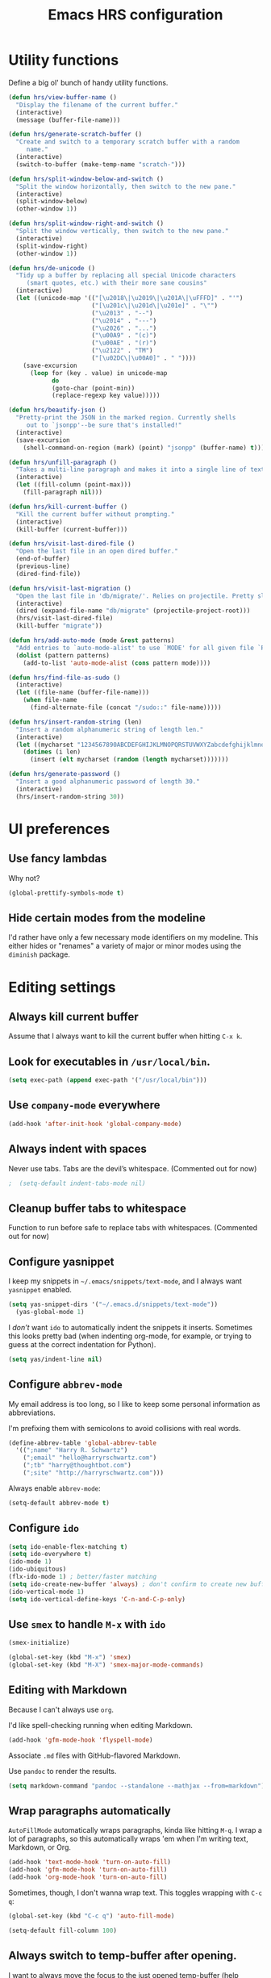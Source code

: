 #+TITLE: Emacs HRS configuration

* Utility functions

Define a big ol' bunch of handy utility functions.

#+BEGIN_SRC emacs-lisp
  (defun hrs/view-buffer-name ()
    "Display the filename of the current buffer."
    (interactive)
    (message (buffer-file-name)))

  (defun hrs/generate-scratch-buffer ()
    "Create and switch to a temporary scratch buffer with a random
       name."
    (interactive)
    (switch-to-buffer (make-temp-name "scratch-")))

  (defun hrs/split-window-below-and-switch ()
    "Split the window horizontally, then switch to the new pane."
    (interactive)
    (split-window-below)
    (other-window 1))

  (defun hrs/split-window-right-and-switch ()
    "Split the window vertically, then switch to the new pane."
    (interactive)
    (split-window-right)
    (other-window 1))

  (defun hrs/de-unicode ()
    "Tidy up a buffer by replacing all special Unicode characters
       (smart quotes, etc.) with their more sane cousins"
    (interactive)
    (let ((unicode-map '(("[\u2018\|\u2019\|\u201A\|\uFFFD]" . "'")
                         ("[\u201c\|\u201d\|\u201e]" . "\"")
                         ("\u2013" . "--")
                         ("\u2014" . "---")
                         ("\u2026" . "...")
                         ("\u00A9" . "(c)")
                         ("\u00AE" . "(r)")
                         ("\u2122" . "TM")
                         ("[\u02DC\|\u00A0]" . " "))))
      (save-excursion
        (loop for (key . value) in unicode-map
              do
              (goto-char (point-min))
              (replace-regexp key value)))))

  (defun hrs/beautify-json ()
    "Pretty-print the JSON in the marked region. Currently shells
       out to `jsonpp'--be sure that's installed!"
    (interactive)
    (save-excursion
      (shell-command-on-region (mark) (point) "jsonpp" (buffer-name) t)))

  (defun hrs/unfill-paragraph ()
    "Takes a multi-line paragraph and makes it into a single line of text."
    (interactive)
    (let ((fill-column (point-max)))
      (fill-paragraph nil)))

  (defun hrs/kill-current-buffer ()
    "Kill the current buffer without prompting."
    (interactive)
    (kill-buffer (current-buffer)))

  (defun hrs/visit-last-dired-file ()
    "Open the last file in an open dired buffer."
    (end-of-buffer)
    (previous-line)
    (dired-find-file))

  (defun hrs/visit-last-migration ()
    "Open the last file in 'db/migrate/'. Relies on projectile. Pretty sloppy."
    (interactive)
    (dired (expand-file-name "db/migrate" (projectile-project-root)))
    (hrs/visit-last-dired-file)
    (kill-buffer "migrate"))

  (defun hrs/add-auto-mode (mode &rest patterns)
    "Add entries to `auto-mode-alist' to use `MODE' for all given file `PATTERNS'."
    (dolist (pattern patterns)
      (add-to-list 'auto-mode-alist (cons pattern mode))))

  (defun hrs/find-file-as-sudo ()
    (interactive)
    (let ((file-name (buffer-file-name)))
      (when file-name
        (find-alternate-file (concat "/sudo::" file-name)))))

  (defun hrs/insert-random-string (len)
    "Insert a random alphanumeric string of length len."
    (interactive)
    (let ((mycharset "1234567890ABCDEFGHIJKLMNOPQRSTUVWXYZabcdefghijklmnopqrstyvwxyz"))
      (dotimes (i len)
        (insert (elt mycharset (random (length mycharset)))))))

  (defun hrs/generate-password ()
    "Insert a good alphanumeric password of length 30."
    (interactive)
    (hrs/insert-random-string 30))
#+END_SRC

* UI preferences
** Use fancy lambdas

Why not?

#+BEGIN_SRC emacs-lisp
  (global-prettify-symbols-mode t)
#+END_SRC

** Hide certain modes from the modeline

I'd rather have only a few necessary mode identifiers on my modeline. This
either hides or "renames" a variety of major or minor modes using the =diminish=
package.

# #+BEGIN_SRC emacs-lisp
#   (defmacro diminish-minor-mode (filename mode &optional abbrev)
#     `(eval-after-load (symbol-name ,filename)
#        '(diminish ,mode ,abbrev)))

#   (defmacro diminish-major-mode (mode-hook abbrev)
#     `(add-hook ,mode-hook
#                (lambda () (setq mode-name ,abbrev))))

#   (diminish-minor-mode 'abbrev 'abbrev-mode)
#   (diminish-minor-mode 'simple 'auto-fill-function)
#   (diminish-minor-mode 'company 'company-mode)
#   (diminish-minor-mode 'eldoc 'eldoc-mode)
#   (diminish-minor-mode 'flycheck 'flycheck-mode)
#   (diminish-minor-mode 'flyspell 'flyspell-mode)
#   (diminish-minor-mode 'global-whitespace 'global-whitespace-mode)
#   (diminish-minor-mode 'projectile 'projectile-mode)
#   (diminish-minor-mode 'ruby-end 'ruby-end-mode)
#   (diminish-minor-mode 'subword 'subword-mode)
#   (diminish-minor-mode 'undo-tree 'undo-tree-mode)
#   (diminish-minor-mode 'yard-mode 'yard-mode)
#   (diminish-minor-mode 'yasnippet 'yas-minor-mode)
#   (diminish-minor-mode 'wrap-region 'wrap-region-mode)

#   (diminish-minor-mode 'paredit 'paredit-mode " π")

#   (diminish-major-mode 'emacs-lisp-mode-hook "el")y
#   (diminish-major-mode 'haskell-mode-hook "λ=")
#   (diminish-major-mode 'lisp-interaction-mode-hook "λ")
#   (diminish-major-mode 'python-mode-hook "Py")
# #+END_SRC
* Editing settings
** Always kill current buffer

Assume that I always want to kill the current buffer when hitting =C-x k=.

# #+BEGIN_SRC emacs-lisp
#   (global-set-key (kbd "C-x k") 'hrs/kill-current-buffer)
# #+END_SRC

** Look for executables in =/usr/local/bin=.

#+BEGIN_SRC emacs-lisp
  (setq exec-path (append exec-path '("/usr/local/bin")))
#+END_SRC
** Use =company-mode= everywhere

#+BEGIN_SRC emacs-lisp
  (add-hook 'after-init-hook 'global-company-mode)
#+END_SRC

** Always indent with spaces

Never use tabs. Tabs are the devil’s whitespace. (Commented out for now)

#+BEGIN_SRC emacs-lisp
;  (setq-default indent-tabs-mode nil)
#+END_SRC

** Cleanup buffer tabs to whitespace

Function to run before safe to replace tabs with whitespaces. (Commented out for now)

# #+BEGIN_SRC emacs-lisp
# (defun cleanup-buffer-safe ()
#   "Perform a bunch of safe operations on the whitespace content of a buffer.
# Does not indent buffer, because it is used for a before-save-hook, and that
# might be bad."
#   (interactive)
#   (when (not (string-match-p (regexp-quote "akefile") (buffer-file-name)))
#     (untabify (point-min) (point-max))
#     (delete-trailing-whitespace)
#     (set-buffer-file-coding-system 'utf-8)))

# ;; Various superfluous white-space. Just say no.
# (add-hook 'before-save-hook 'cleanup-buffer-safe)

# #+END_SRC

** Configure yasnippet

I keep my snippets in =~/.emacs/snippets/text-mode=, and I always want =yasnippet=
enabled.

#+BEGIN_SRC emacs-lisp
(setq yas-snippet-dirs '("~/.emacs.d/snippets/text-mode"))
  (yas-global-mode 1)
#+END_SRC

I /don’t/ want =ido= to automatically indent the snippets it inserts. Sometimes
this looks pretty bad (when indenting org-mode, for example, or trying to guess
at the correct indentation for Python).

#+BEGIN_SRC emacs-lisp
  (setq yas/indent-line nil)
#+END_SRC

** Configure =abbrev-mode=

My email address is too long, so I like to keep some personal information as
abbreviations.

I'm prefixing them with semicolons to avoid collisions with real words.

#+BEGIN_SRC emacs-lisp
  (define-abbrev-table 'global-abbrev-table
    '((";name" "Harry R. Schwartz")
      (";email" "hello@harryrschwartz.com")
      (";tb" "harry@thoughtbot.com")
      (";site" "http://harryrschwartz.com")))
#+END_SRC

Always enable =abbrev-mode=:

#+BEGIN_SRC emacs-lisp
  (setq-default abbrev-mode t)
#+END_SRC

** Configure =ido=

#+BEGIN_SRC emacs-lisp
  (setq ido-enable-flex-matching t)
  (setq ido-everywhere t)
  (ido-mode 1)
  (ido-ubiquitous)
  (flx-ido-mode 1) ; better/faster matching
  (setq ido-create-new-buffer 'always) ; don't confirm to create new buffers
  (ido-vertical-mode 1)
  (setq ido-vertical-define-keys 'C-n-and-C-p-only)
#+END_SRC

** Use =smex= to handle =M-x= with =ido=

#+BEGIN_SRC emacs-lisp
  (smex-initialize)

  (global-set-key (kbd "M-x") 'smex)
  (global-set-key (kbd "M-X") 'smex-major-mode-commands)
#+END_SRC

** Editing with Markdown

Because I can't always use =org=.

I'd like spell-checking running when editing Markdown.

#+BEGIN_SRC emacs-lisp
  (add-hook 'gfm-mode-hook 'flyspell-mode)
#+END_SRC

Associate =.md= files with GitHub-flavored Markdown.

# #+BEGIN_SRC emacs-lisp
#   (hrs/add-auto-mode 'gfm-mode "\\.md$")
# #+END_SRC

Use =pandoc= to render the results.

#+BEGIN_SRC emacs-lisp
  (setq markdown-command "pandoc --standalone --mathjax --from=markdown")
#+END_SRC

** Wrap paragraphs automatically

=AutoFillMode= automatically wraps paragraphs, kinda like hitting =M-q=. I wrap
a lot of paragraphs, so this automatically wraps 'em when I'm writing text,
Markdown, or Org.

#+BEGIN_SRC emacs-lisp
  (add-hook 'text-mode-hook 'turn-on-auto-fill)
  (add-hook 'gfm-mode-hook 'turn-on-auto-fill)
  (add-hook 'org-mode-hook 'turn-on-auto-fill)
#+END_SRC

Sometimes, though, I don't wanna wrap text. This toggles wrapping with =C-c q=:

#+BEGIN_SRC emacs-lisp
  (global-set-key (kbd "C-c q") 'auto-fill-mode)
#+END_SRC

#+BEGIN_SRC emacs-lisp
  (setq-default fill-column 100)
#+END_SRC

** Always switch to temp-buffer after opening.

I want to always move the focus to the just opened temp-buffer (help buffer).

#+BEGIN_SRC emacs-lisp
(add-hook 'temp-buffer-show-hook (lambda () (other-window 1)))
;;remove-hook 'temp-buffer-window-show-hook (lambda () (other-window 1))
;;(remove-hook 'help-mode-hook (lambda () (other-window 1)))
#+END_SRC


** Linting prose

I use [[http://proselint.com/][proselint]] to check my prose for common errors. This creates a flycheck
checker that runs proselint in texty buffers and displays my errors.

#+BEGIN_SRC emacs-lisp
  (require 'flycheck)

  (flycheck-define-checker proselint
    "A linter for prose."
    :command ("proselint" source-inplace)
    :error-patterns
    ((warning line-start (file-name) ":" line ":" column ": "
              (id (one-or-more (not (any " "))))
              (message (one-or-more not-newline)
                       (zero-or-more "\n" (any " ") (one-or-more not-newline)))
              line-end))
    :modes (text-mode markdown-mode gfm-mode org-mode))

  (add-to-list 'flycheck-checkers 'proselint)
#+END_SRC

Use flycheck in the appropriate buffers:

#+BEGIN_SRC emacs-lisp
  (add-hook 'markdown-mode-hook #'flycheck-mode)
  (add-hook 'gfm-mode-hook #'flycheck-mode)
  (add-hook 'text-mode-hook #'flycheck-mode)
  (add-hook 'org-mode-hook #'flycheck-mode)
#+END_SRC

** Enable region case modification

**

#+BEGIN_SRC emacs-lisp
  (put 'downcase-region 'disabled nil)
  (put 'upcase-region 'disabled nil)
#+END_SRC

** Switch windows when splitting

When splitting a window, I invariably want to switch to the new window. This
makes that automatic.

#+BEGIN_SRC emacs-lisp
  (global-set-key (kbd "C-x 2") 'hrs/split-window-below-and-switch)
  (global-set-key (kbd "C-x 3") 'hrs/split-window-right-and-switch)
#+END_SRC

** Mass editing of =grep= results

I like the idea of mass editing =grep= results the same way I can edit filenames
in =dired=. These keybindings allow me to use =C-x C-q= to start editing =grep=
results and =C-c C-c= to stop, just like in =dired=.

#+BEGIN_SRC emacs-lisp
  (eval-after-load 'grep
    '(define-key grep-mode-map
      (kbd "C-x C-q") 'wgrep-change-to-wgrep-mode))

  (eval-after-load 'wgrep
    '(define-key grep-mode-map
      (kbd "C-c C-c") 'wgrep-finish-edit))

  (setq wgrep-auto-save-buffer t)
#+END_SRC

** Configure =wrap-region=

#+BEGIN_SRC emacs-lisp
  (wrap-region-global-mode t)
  (wrap-region-add-wrapper "/" "/" nil 'ruby-mode)
  (wrap-region-add-wrapper "`" "`" nil '(markdown-mode ruby-mode))
#+END_SRC

** Split horizontally for temporary buffers

Horizonal splits are nicer for me, since I usually use a wide monitor. This is
handy for handling temporary buffers (like compilation or test output).
--> Removed for now as this messes up temporary buffers.

# #+BEGIN_SRC emacs-lisp
#   (defun hrs/split-horizontally-for-temp-buffers ()
#     (when (one-window-p t)
#       (split-window-horizontally)))

#   (add-hook 'temp-buffer-window-setup-hook
#             'hrs/split-horizontally-for-temp-buffers)
# #+END_SRC

** Use projectile everywhere

#+BEGIN_SRC emacs-lisp
  (projectile-global-mode)
#+END_SRC

** Add a bunch of engines for =engine-mode=

Enable [[https://github.com/hrs/engine-mode][engine-mode]] and define a few useful engines.

#+BEGIN_SRC emacs-lisp
  (require 'engine-mode)

  (defengine duckduckgo
    "https://duckduckgo.com/?q=%s"
    :keybinding "d")

  (defengine github
    "https://github.com/search?ref=simplesearch&q=%s"
    :keybinding "g")

  (defengine google
    "http://www.google.com/search?ie=utf-8&oe=utf-8&q=%s")

  (defengine rfcs
    "http://pretty-rfc.herokuapp.com/search?q=%s")

  (defengine stack-overflow
    "https://stackoverflow.com/search?q=%s"
    :keybinding "s")

  (defengine wikipedia
    "http://www.wikipedia.org/search-redirect.php?language=en&go=Go&search=%s"
    :keybinding "w")

  (defengine wiktionary
    "https://www.wikipedia.org/search-redirect.php?family=wiktionary&language=en&go=Go&search=%s")

  (engine-mode t)
#+END_SRC

** Do not move frame screen focus along with mouse

#+BEGIN_SRC emacs-lisp
(setq mouse-autoselect-window nil)
#+END_SRC


* Publishing and task management with Org-mode
** Display preferences

I like to see an outline of pretty bullets instead of a list of asterisks.

#+BEGIN_SRC emacs-lisp
  (add-hook 'org-mode-hook
            (lambda ()
              (org-bullets-mode t)))
#+END_SRC

I like seeing a little downward-pointing arrow instead of the usual ellipsis
(=...=) that org displays when there's stuff under a header.

#+BEGIN_SRC emacs-lisp
  (setq org-ellipsis "⤵")
#+END_SRC

Use syntax highlighting in source blocks while editing.

#+BEGIN_SRC emacs-lisp
  (setq org-src-fontify-natively t)
#+END_SRC

Make TAB act as if it were issued in a buffer of the language's major mode.

#+BEGIN_SRC emacs-lisp
  (setq org-src-tab-acts-natively t)
#+END_SRC

When editing a code snippet, use the current window rather than popping open a
new one (which shows the same information).

#+BEGIN_SRC emacs-lisp
  (setq org-src-window-setup 'current-window)
#+END_SRC

Hide emphasis markers because I view my org text mostly in Emacs itself.
#+BEGIN_SRC emacs-lisp
(setq org-hide-emphasis-markers t)
#+END_SRC

** Task and org-capture management

Hide done items from the agenda view.

#+BEGIN_SRC emacs-lisp
(setq org-agenda-skip-scheduled-if-done t)
#+END_SRC

Store my org files in =~/org=, maintain an inbox in Dropbox, define the location
of an index file (my main todo list), and archive finished tasks in
=~/org/archive.org=.

#+BEGIN_SRC emacs-lisp
  (setq org-directory "~/org")

  (defun org-file-path (filename)
    "Return the absolute address of an org file, given its relative name."
    (concat (file-name-as-directory org-directory) filename))

  (setq org-inbox-file "~/org/inbox.org")
  (setq org-index-file (org-file-path "index.org"))
  (setq org-archive-location
        (concat (org-file-path "archive.org") "::* From %s"))
#+END_SRC

I use [[http://agiletortoise.com/drafts/][Drafts]] to create new tasks, format them according to a template, and
append them to an "inbox.org" file in my Dropbox. This function lets me import
them easily from that inbox file to my index.

#+BEGIN_SRC emacs-lisp
  (defun hrs/copy-tasks-from-inbox ()
    (when (file-exists-p org-inbox-file)
      (save-excursion
        (find-file org-index-file)
        (goto-char (point-max))
        (insert-file-contents org-inbox-file)
        (delete-file org-inbox-file))))
#+END_SRC

I store all my todos in =~/org/index.org=, so I'd like to derive my agenda from
there.

#+BEGIN_SRC emacs-lisp
  (setq org-agenda-files (list org-index-file))
#+END_SRC

Hitting =C-c C-x C-s= will mark a todo as done and move it to an appropriate
place in the archive.

#+BEGIN_SRC emacs-lisp
  (defun mark-done-and-archive ()
    "Mark the state of an org-mode item as DONE and archive it."
    (interactive)
    (org-todo 'done)
    (org-archive-subtree))

  (define-key global-map "\C-c\C-x\C-s" 'mark-done-and-archive)
#+END_SRC

Record the time that a todo was archived.

#+BEGIN_SRC emacs-lisp
  (setq org-log-done 'time)
#+END_SRC

Take a =screenshot= into a time stamped unique-named file in the
same directory as the org-buffer and insert a link to this file.

#+BEGIN_SRC emacs-lisp
(defun take-org-screenshot ()
  "Take a screenshot into a time stamped unique-named file in the
same directory as the org-buffer and insert a link to this file."
  (interactive)
  ;(org-display-inline-images)
  (setq filename
        (concat
         (make-temp-name
          (concat (file-name-nondirectory (buffer-file-name))
                  "_imgs/"
                  (format-time-string "%Y%m%d_%H%M%S_")) ) ".png"))
  (unless (file-exists-p (file-name-directory filename))
    (make-directory (file-name-directory filename)))
  ; take screenshot
  (if (eq system-type 'darwin)
      (call-process "screencapture" nil nil nil "-i" filename))
  (if (eq system-type 'gnu/linux)
      (call-process "import" nil nil nil filename))
  ; insert into file if correctly taken
  (if (file-exists-p filename)
    (insert (concat "[[file:" filename "]]"))))

  (define-key global-map "\C-x\p" 'take-org-screenshot)
#+END_SRC

**** Capturing tasks

Define a few common tasks as capture templates. Specifically, I frequently:

- Record ideas for future blog posts in =~/org/blog-ideas.org=,
- Keep a running grocery list in =~/org/groceries.org=, and
- Maintain a todo list in =~/org/index.org=.

#+BEGIN_SRC emacs-lisp
  (setq org-capture-templates
        '(("b" "Blog idea"
           entry
           (file (org-file-path "blog-ideas.org"))
           "* TODO %?\n")

          ("g" "Groceries"
           checkitem
           (file (org-file-path "groceries.org")))

          ("l" "Today I Learned..."
           entry
           (file+datetree (org-file-path "til.org"))
           "* %?\n")

          ("r" "Reading"
           checkitem
           (file (org-file-path "to-read.org")))

          ("t" "Todo"
           entry
           (file org-index-file)
           "* TODO %?\n")))
#+END_SRC

When I'm starting an org capture template I'd like to begin in insert mode. I'm
opening it up in order to start typing something, so this skips a step.

# #+BEGIN_SRC emacs-lisp
#   (add-hook 'org-capture-mode-hook 'evil-insert-state)
# #+END_SRC

**** Keybindings

Bind a few handy keys.

#+BEGIN_SRC emacs-lisp
  (define-key global-map "\C-cl" 'org-store-link)
  (define-key global-map "\C-ca" 'org-agenda)
  (define-key global-map "\C-cc" 'org-capture)
#+END_SRC

Hit =C-c i= to quickly open up my todo list.

#+BEGIN_SRC emacs-lisp
  (defun open-index-file ()
    "Open the master org TODO list."
    (interactive)
    (hrs/copy-tasks-from-inbox)
    (find-file org-index-file)
    (flycheck-mode -1)
    (end-of-buffer))

  (global-set-key (kbd "C-c i") 'open-index-file)
#+END_SRC

Hit =M-n= to quickly open up a capture template for a new todo.

#+BEGIN_SRC emacs-lisp
  (defun org-capture-todo ()
    (interactive)
    (org-capture :keys "t"))

  (global-set-key (kbd "M-n") 'org-capture-todo)
  (add-hook 'gfm-mode-hook
            (lambda () (local-set-key (kbd "M-n") 'org-capture-todo)))
  (add-hook 'haskell-mode-hook
            (lambda () (local-set-key (kbd "M-n") 'org-capture-todo)))
#+END_SRC

** Keybindings

Bind a few handy keys.

#+BEGIN_SRC emacs-lisp
  (define-key global-map "\C-cl" 'org-store-link)
  (define-key global-map "\C-ca" 'org-agenda)
  (define-key global-map "\C-cc" 'org-capture)
  (define-key global-map "\C-ct" 'org-deadline)
#+END_SRC




Hit =C-c i= to quickly open up my todo list.

#+BEGIN_SRC emacs-lisp
  (defun open-index-file ()
    "Open the master org TODO list."
    (interactive)
    (hrs/copy-tasks-from-inbox)
    (find-file org-index-file)
    (flycheck-mode -1)
    (end-of-buffer))

  (global-set-key (kbd "C-c i") 'open-index-file)
#+END_SRC

Hit =M-n= to quickly open up a capture template for a new todo.

#+BEGIN_SRC emacs-lisp
  (defun org-capture-todo ()
    (interactive)
    (org-capture :keys "t"))

  (global-set-key (kbd "M-n") 'org-capture-todo)
  (add-hook 'gfm-mode-hook
            (lambda () (local-set-key (kbd "M-n") 'org-capture-todo)))
  (add-hook 'haskell-mode-hook
            (lambda () (local-set-key (kbd "M-n") 'org-capture-todo)))
#+END_SRC

Remap some handy keybindings defined in emp-keybindings because
org-mode overwrites them.

#+BEGIN_SRC emacs-lisp
(with-eval-after-load "org" (define-key org-mode-map (kbd "C-k") nil)
 (define-key org-mode-map [backspace] nil)
 (define-key org-mode-map (kbd "C-'") nil)
 (define-key org-mode-map (kbd "C-,") nil)
 (define-key org-mode-map (kbd "<M-RET>") nil))
#+END_SRC

** Exporting

Allow export to markdown and beamer (for presentations).

#+BEGIN_SRC emacs-lisp
  (require 'ox-md)
  (require 'ox-beamer)
#+END_SRC

Allow =babel= to evaluate Emacs lisp, Ruby, dot, Gnuplot code, or python.

#+BEGIN_SRC emacs-lisp
  (org-babel-do-load-languages
   'org-babel-load-languages
   '((emacs-lisp . t)
     (ruby . t)
     (dot . t)
     (gnuplot . t)
     (js . t)
     (go . t)
     (python . t)))
#+END_SRC

Don't ask before evaluating code blocks.

#+BEGIN_SRC emacs-lisp
  (setq org-confirm-babel-evaluate nil)
#+END_SRC

Associate the "dot" language with the =graphviz-dot= major mode.

#+BEGIN_SRC emacs-lisp
  (add-to-list 'org-src-lang-modes '("dot" . graphviz-dot))
#+END_SRC

Translate regular ol' straight quotes to typographically-correct curly quotes
when exporting.

#+BEGIN_SRC emacs-lisp
  (setq org-export-with-smart-quotes t)
#+END_SRC

**** Exporting to HTML

Don't include a footer with my contact and publishing information at the bottom
of every exported HTML document.

#+BEGIN_SRC emacs-lisp
  (setq org-html-postamble nil)
#+END_SRC

**** Exporting to PDF

I want to produce PDFs with syntax highlighting in the code. The best way to do
that seems to be with the =minted= package, but that package shells out to
=pygments= to do the actual work. =pdflatex= usually disallows shell commands;
this enables that.

#+BEGIN_SRC emacs-lisp
  (setq org-latex-pdf-process
        '("pdflatex -shell-escape -interaction nonstopmode -output-directory %o %f"
          "pdflatex -shell-escape -interaction nonstopmode -output-directory %o %f"
          "pdflatex -shell-escape -interaction nonstopmode -output-directory %o %f"))
#+END_SRC

Include the =minted= package in all of my LaTeX exports.

#+BEGIN_SRC emacs-lisp
  (add-to-list 'org-latex-packages-alist '("" "minted"))
  (setq org-latex-listings 'minted)
#+END_SRC

**** Exporting projects

I have a few Org project definitions that I maintain in a separate elisp file.

# #+BEGIN_SRC emacs-lisp
#   (load-file ".emacs.d/projects.el")
# #+END_SRC

** TeX configuration

I rarely write LaTeX directly any more, but I often export through it with
org-mode, so I'm keeping them together.

Automatically parse the file after loading it.

#+BEGIN_SRC emacs-lisp
  (setq TeX-parse-self t)
#+END_SRC

Always use =pdflatex= when compiling LaTeX documents. I don't really have any
use for DVIs.

#+BEGIN_SRC emacs-lisp
  (setq TeX-PDF-mode t)
#+END_SRC

Enable a minor mode for dealing with math (it adds a few useful keybindings),
and always treat the current file as the "main" file. That's intentional, since
I'm usually actually in an org document.

#+BEGIN_SRC emacs-lisp
  (add-hook 'LaTeX-mode-hook
            (lambda ()
              (LaTeX-math-mode)
              (setq TeX-master t)))
#+END_SRC
* =dired=

Do not send --dired to ls, this gives error.

#+BEGIN_SRC emacs-lisp
(setq dired-use-ls-dired nil)
#+END_SRC

Do not hide dired details. (mode of dired+)

#+BEGIN_SRC emacs-lisp
(setq diredp-hide-details-initially-flag nil)
#+END_SRC

Reuse the current dired-buffer, stops opening dozens of windows.
#+BEGIN_SRC emacs-lisp
(diredp-toggle-find-file-reuse-dir 1)
#+END_SRC



Load up the assorted =dired= extensions.

#+BEGIN_SRC emacs-lisp
  (require 'dired-x)
  (require 'dired+)
  (require 'dired-open)
#+END_SRC

Open media with the appropriate programs.

#+BEGIN_SRC emacs-lisp
  (setq dired-open-extensions
        '(("pdf" . "evince")
          ("mkv" . "vlc")
          ("mp4" . "vlc")
          ("avi" . "vlc")))
#+END_SRC

These are the switches that get passed to =ls= when =dired= gets a list of
files. We're using:

- =l=: Use the long listing format.
- =h=: Use human-readable sizes.
- =v=: Sort numbers naturally.
- =A=: Almost all. Doesn't include "=.=" or "=..=".

# #+BEGIN_SRC emacs-lisp
#   (setq-default dired-listing-switches "-lhvA")
# #+END_SRC

Use "j" and "k" to move around in =dired=.

# #+BEGIN_SRC emacs-lisp
#   (evil-define-key 'normal dired-mode-map (kbd "j") 'dired-next-line)
#   (evil-define-key 'normal dired-mode-map (kbd "k") 'dired-previous-line)
# #+END_SRC

Kill buffers of files/directories that are deleted in =dired=.

#+BEGIN_SRC emacs-lisp
  (setq dired-clean-up-buffers-too t)
#+END_SRC

Always copy directories recursively instead of asking every time.

#+BEGIN_SRC emacs-lisp
  (setq dired-recursive-copies 'always)
#+END_SRC

Ask before recursively /deleting/ a directory, though.

#+BEGIN_SRC emacs-lisp
  (setq dired-recursive-deletes 'top)
#+END_SRC

* Programming Language Tools
** GO
*** go-mode-hook
Enable gorepl-mode in go-mode buffers:

#+BEGIN_SRC emacs-lisp
;;(add-hook 'go-mode-hook 'gorepl-mode)
;;(add-hook 'go-mode-hook 'flymake-mode)
(add-hook 'go-mode-hook 'flycheck-mode)
(add-hook 'go-mode-hook 'git-gutter-mode)
;; (add-hook 'go-mode-hook 'flycheck-gometalinter-setup)
(remove-hook 'go-mode-hook 'flymake-mode)
#+END_SRC


Exammple of hook with lambda function.
#+BEGIN_SRC emacs-lisp
;  (add-hook 'go-mode-hook
;            (lambda () (local-set-key (kbd "M-n") 'org-capture-todo)))
#+END_SRC

*** goflymake and goflycheck

Flycheck settings:

#+BEGIN_SRC emacs-lisp
(add-to-list 'load-path "~/.go/src/github.com/dougm/goflymake")
   (require 'go-flymake)
#+END_SRC

Flycheck settings:

#+BEGIN_SRC emacs-lisp
 (add-to-list 'load-path "~/gocode/src/github.com/dougm/goflymake")
    (require 'go-flycheck)
#+END_SRC

*** gofmt to format go when saving

#+BEGIN_SRC emacs-lisp
; Use goimports instead of go-fmt
(setq gofmt-command "goimports")
(add-hook 'before-save-hook 'gofmt-before-save)
#+END_SRC

*** Keybindings

Keybindings for gorepl

#+BEGIN_SRC emacs-lisp
(with-eval-after-load "gorepl-mode"
 (define-key gorepl-mode-map (kbd "C-<return>") 'gorepl-eval-line)
)
#+END_SRC

#+BEGIN_SRC emacs-lisp
(defun my-go-mode-hook ()
  (define-key global-map (kbd "M-.") nil)
  (define-key global-map (kbd "M-,") nil)
  (local-set-key (kbd "M-.") 'godef-jump)
  (local-set-key (kbd "M-,") 'pop-tag-mark)
)
(add-hook 'go-mode-hook 'my-go-mode-hook)
#+END_SRC

*** PATH Settings

#+BEGIN_SRC emacs-lisp
(exec-path-from-shell-copy-env "GOPATH")
#+END_SRC

*** Links on how to customize
- http://tleyden.github.io/blog/2014/05/22/configure-emacs-as-a-go-editor-from-scrat
  
** Python
*** Settings for company autocompletion.

Add company-jedi to company backends.

#+BEGIN_SRC emacs-lisp
;;  (add-to-list 'company-backends 'company-jedi)          ; add company-jedi to the backends.
#+END_SRC
** Node-js

*** js2-mode

Load js2-mode for javascript files

#+BEGIN_SRC emacs-lisp
(require 'js2-mode)
(add-to-list 'auto-mode-alist '("\\.js\\'" . js2-mode))

#+END_SRC

*** Node REPL

#+BEGIN_SRC emacs-lisp
  (with-eval-after-load "nodejs-repl-mode"
    (require 'nodejs-repl-eval)
  )
#+END_SRC
*** Keybindings

Keybindings for node REPL.

#+BEGIN_SRC emacs-lisp
(defun my-js2-mode-hook ()
  (local-set-key (kbd "C-<return>") 'nodejs-repl-eval-dwim)
)
(add-hook 'js2-mode-hook 'my-js2-mode-hook)
#+END_SRC
** JSON

json mode for json files.

#+BEGIN_SRC emacs-lisp
(add-to-list 'auto-mode-alist '("\\.json$" . json-mode))
#+END_SRC


Enable yafolding mode and jq mode in json files by default.

#+BEGIN_SRC emacs-lisp
(add-hook 'json-mode-hook 'yafolding-mode)
#+END_SRC

Hook to put in custom keybindings for JSON.

#+BEGIN_SRC emacs-lisp

(defun my-json-mode-hook ()
  (local-set-key (kbd "C-c C-j") 'jq-interactively))
(add-hook 'json-mode-hook 'my-json-mode-hook)
#+END_SRC




jq mode for jquery files.
# #+BEGIN_SRC emacs-lisp
(autoload 'jq-mode "jq-mode.el"
    "Major mode for editing jq files" t)
(add-to-list 'auto-mode-alist '("\\.jq$" . jq-mode))
#+END_SRC

** Ruby
Set custom keybindings for inf-ruby.

# #+BEGIN_SRC emacs-lisp
# (defun my-inf-ruby-mode-hook ()
# ;;  (define-key global-map (kbd "M-.") nil)
# ;;  (define-key global-map (kbd "M-,") nil)
#   (local-set-key (kbd "C-<return>") 'ruby-send-line)
# )
# (add-hook 'inf-ruby-mode-hook 'my-inf-ruby-mode-hook)
# #+END_SRC

#+BEGIN_SRC emacs-lisp
(add-hook 'ruby-mode-hook 'inf-ruby-minor-mode 'robe-mode)
#+END_SRC

Load company backend for ruby.
#+BEGIN_SRC emacs-lisp
(eval-after-load 'company
  '(add-to-list 'company-backends 'company-inf-ruby 'company-robe))
#+END_SRC


* General Custom Keybindings
Hit F10 to toggle between =fullscreen= and back.

#+BEGIN_SRC emacs-lisp
(define-key global-map (kbd "<f10>") 'toggle-frame-fullscreen)
(define-key global-map (kbd "<end>") 'org-end-of-line)
(define-key global-map (kbd "<home>") 'org-beginning-of-line)
(define-key global-map (kbd "M-d") nil)

#+END_SRC
* Misc Tools
** =magit=

Magit custom settings for References buffer.

#+BEGIN_SRC emacs-lisp
(setq magit-refs-show-commit-count nil)
;(setq magit-refs-margin nil)
#+END_SRC
  
** Gitgutter

#+BEGIN_SRC emacs-lisp
(global-git-gutter-mode t)
#+END_SRC

** Flycheck

# #+BEGIN_SRC emacs-lisp
# (use-package flycheck
#   :ensure t
#   :init
# (global-flycheck-mode))
# #+END_SRC

** Discover (for context menus)
Use Discover to get more info from other modules.

#+BEGIN_SRC emacs-lisp
(discover-mode)
#+END_SRC

Add a context menu per module:

*** Isearch

#+BEGIN_SRC emacs-lisp
(discover-add-context-menu
 :context-menu '(isearch
              (description "Isearch, occur and highlighting")
              (lisp-switches
               ("-cf" "Case should fold search" case-fold-search t nil))
              (lisp-arguments
               ("=l" "context lines to show (occur)"
                "list-matching-lines-default-context-lines"
                (lambda (dummy) (interactive) (read-number "Number of context lines to show: "))))
              (actions
               ("Isearch"
                ("_" "isearch forward symbol" isearch-forward-symbol)
                ("w" "isearch forward word" isearch-forward-word))
               ("Occur"
                ("o" "occur" occur))
               ("More"
                ("h" "highlighters ..." makey-key-mode-popup-isearch-highlight))))
 :bind "M-d s")
#+END_SRC





*** Yafolding
Still to be set correctly.

#+BEGIN_SRC emacs-lisp 
(discover-add-context-menu
 :context-menu '(yafolding
              (description "Isearch, occur and highlighting")
              (lisp-switches)
              (lisp-arguments)
              (actions
               ("yafolding"
                ("h" "hide element" yafolding-hide-element)
                ("s" "show element" yafolding-show-element)
                ("t" "toggle element" yafolding-toggle-element)
                ("H" "hide all" yafolding-hide-all)
                ("S" "show all" yafolding-show-all)
                ("T" "toggle all" yafolding-toggle-all)
                ("p" "go parent element" yafolding-go-parent-element)
                ("P" "hide parent element" yafolding-hide-parent-element)))) 
 :bind "M-d y"
 :mode 'yafolding
 :mode-hook 'yafolding-mode-hook 
)
#+END_SRC

** Company

#+BEGIN_SRC emacs-lisp
  (setq company-tooltip-limit 20)                      ; bigger popup window
  (setq company-idle-delay .3)                         ; decrease delay before autocompletion popup shows
  (setq company-echo-delay 0)                          ; remove annoying blinking
  (setq company-begin-commands '(self-insert-command)) ; start autocompletion only after typing

(add-to-list 'company-backends 'company-go)          ; add company-go to the backends.
#+END_SRC

Set company-yasnippet global keybinding.

#+BEGIN_SRC emacs-lisp
(define-key global-map (kbd "M-e") 'company-yasnippet)
#+END_SRC


** helm-descbinds

#+BEGIN_SRC emacs-lisp
(define-key global-map (kbd "C-h b") 'helm-descbinds)
#+END_SRC

